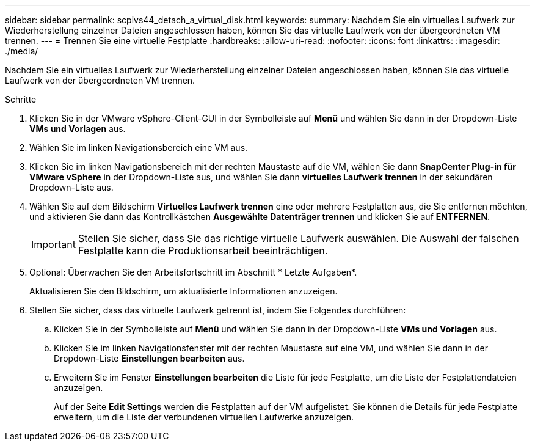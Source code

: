 ---
sidebar: sidebar 
permalink: scpivs44_detach_a_virtual_disk.html 
keywords:  
summary: Nachdem Sie ein virtuelles Laufwerk zur Wiederherstellung einzelner Dateien angeschlossen haben, können Sie das virtuelle Laufwerk von der übergeordneten VM trennen. 
---
= Trennen Sie eine virtuelle Festplatte
:hardbreaks:
:allow-uri-read: 
:nofooter: 
:icons: font
:linkattrs: 
:imagesdir: ./media/


[role="lead"]
Nachdem Sie ein virtuelles Laufwerk zur Wiederherstellung einzelner Dateien angeschlossen haben, können Sie das virtuelle Laufwerk von der übergeordneten VM trennen.

.Schritte
. Klicken Sie in der VMware vSphere-Client-GUI in der Symbolleiste auf *Menü* und wählen Sie dann in der Dropdown-Liste *VMs und Vorlagen* aus.
. Wählen Sie im linken Navigationsbereich eine VM aus.
. Klicken Sie im linken Navigationsbereich mit der rechten Maustaste auf die VM, wählen Sie dann *SnapCenter Plug-in für VMware vSphere* in der Dropdown-Liste aus, und wählen Sie dann *virtuelles Laufwerk trennen* in der sekundären Dropdown-Liste aus.
. Wählen Sie auf dem Bildschirm *Virtuelles Laufwerk trennen* eine oder mehrere Festplatten aus, die Sie entfernen möchten, und aktivieren Sie dann das Kontrollkästchen *Ausgewählte Datenträger trennen* und klicken Sie auf *ENTFERNEN*.
+

IMPORTANT: Stellen Sie sicher, dass Sie das richtige virtuelle Laufwerk auswählen. Die Auswahl der falschen Festplatte kann die Produktionsarbeit beeinträchtigen.

. Optional: Überwachen Sie den Arbeitsfortschritt im Abschnitt * Letzte Aufgaben*.
+
Aktualisieren Sie den Bildschirm, um aktualisierte Informationen anzuzeigen.

. Stellen Sie sicher, dass das virtuelle Laufwerk getrennt ist, indem Sie Folgendes durchführen:
+
.. Klicken Sie in der Symbolleiste auf *Menü* und wählen Sie dann in der Dropdown-Liste *VMs und Vorlagen* aus.
.. Klicken Sie im linken Navigationsfenster mit der rechten Maustaste auf eine VM, und wählen Sie dann in der Dropdown-Liste *Einstellungen bearbeiten* aus.
.. Erweitern Sie im Fenster *Einstellungen bearbeiten* die Liste für jede Festplatte, um die Liste der Festplattendateien anzuzeigen.
+
Auf der Seite *Edit Settings* werden die Festplatten auf der VM aufgelistet. Sie können die Details für jede Festplatte erweitern, um die Liste der verbundenen virtuellen Laufwerke anzuzeigen.





